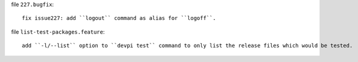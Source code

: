 file ``227.bugfix``::

    fix issue227: add ``logout`` command as alias for ``logoff``.

file ``list-test-packages.feature``::

    add ``-l/--list`` option to ``devpi test`` command to only list the release files which would be tested.
